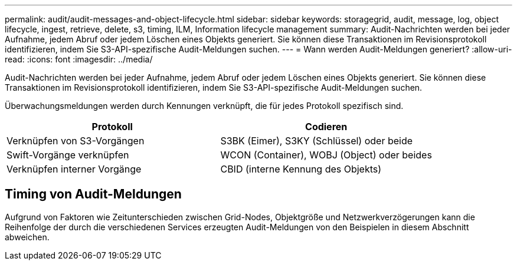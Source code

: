 ---
permalink: audit/audit-messages-and-object-lifecycle.html 
sidebar: sidebar 
keywords: storagegrid, audit, message, log, object lifecycle, ingest, retrieve, delete, s3, timing, ILM, Information lifecycle management 
summary: Audit-Nachrichten werden bei jeder Aufnahme, jedem Abruf oder jedem Löschen eines Objekts generiert. Sie können diese Transaktionen im Revisionsprotokoll identifizieren, indem Sie S3-API-spezifische Audit-Meldungen suchen. 
---
= Wann werden Audit-Meldungen generiert?
:allow-uri-read: 
:icons: font
:imagesdir: ../media/


[role="lead"]
Audit-Nachrichten werden bei jeder Aufnahme, jedem Abruf oder jedem Löschen eines Objekts generiert. Sie können diese Transaktionen im Revisionsprotokoll identifizieren, indem Sie S3-API-spezifische Audit-Meldungen suchen.

Überwachungsmeldungen werden durch Kennungen verknüpft, die für jedes Protokoll spezifisch sind.

[cols="1a,1a"]
|===
| Protokoll | Codieren 


 a| 
Verknüpfen von S3-Vorgängen
 a| 
S3BK (Eimer), S3KY (Schlüssel) oder beide



 a| 
Swift-Vorgänge verknüpfen
 a| 
WCON (Container), WOBJ (Object) oder beides



 a| 
Verknüpfen interner Vorgänge
 a| 
CBID (interne Kennung des Objekts)

|===


== Timing von Audit-Meldungen

Aufgrund von Faktoren wie Zeitunterschieden zwischen Grid-Nodes, Objektgröße und Netzwerkverzögerungen kann die Reihenfolge der durch die verschiedenen Services erzeugten Audit-Meldungen von den Beispielen in diesem Abschnitt abweichen.
